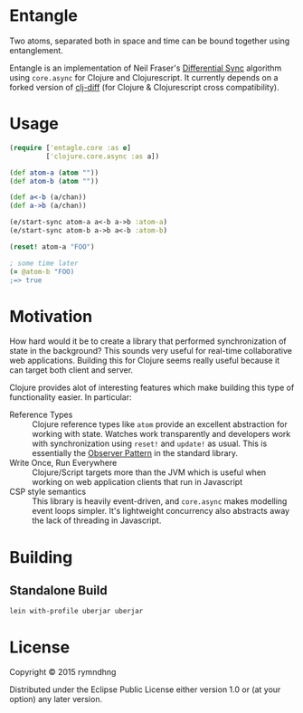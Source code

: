 * Entangle
Two atoms, separated both in space and time can be bound together using
entanglement.

Entangle is an implementation of Neil Fraser's [[https://neil.fraser.name/writing/sync/][Differential Sync]] algorithm using
~core.async~ for Clojure and Clojurescript. It currently depends on a forked
version of [[https://github.com/brentonashworth/clj-diff][clj-diff]] (for Clojure & Clojurescript cross compatibility).
* Usage

#+BEGIN_SRC clojure
(require ['entagle.core :as e]
         ['clojure.core.async :as a])

(def atom-a (atom ""))
(def atom-b (atom ""))

(def a<-b (a/chan))
(def a->b (a/chan))

(e/start-sync atom-a a<-b a->b :atom-a)
(e/start-sync atom-b a->b a<-b :atom-b)

(reset! atom-a "FOO")

; some time later
(= @atom-b "FOO)
;=> true
#+END_SRC

* Motivation
How hard would it be to create a library that performed synchronization of state
in the background? This sounds very useful for real-time collaborative web
applications. Building this for Clojure seems really useful because it can
target both client and server.

Clojure provides alot of interesting features which make building this type of
functionality easier. In particular:

- Reference Types  :: Clojure reference types like ~atom~ provide an excellent
     abstraction for working with state. Watches work transparently and
     developers work with synchronization using ~reset!~ and ~update!~ as
     usual. This is essentially the [[http://en.wikipedia.org/wiki/Observer_pattern][Observer Pattern]] in the standard library.
- Write Once, Run Everywhere :: Clojure/Script targets more than the JVM which
     is useful when working on web application clients that run in Javascript
- CSP style semantics :: This library is heavily event-driven, and ~core.async~
     makes modelling event loops simpler. It's lightweight concurrency also
     abstracts away the lack of threading in Javascript.

* Building

** Standalone Build

#+BEGIN_SRC
lein with-profile uberjar uberjar
#+END_SRC

* License
Copyright © 2015 rymndhng

Distributed under the Eclipse Public License either version 1.0 or (at
your option) any later version.
